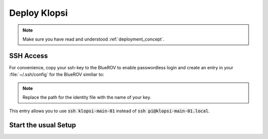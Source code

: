 Deploy Klopsi
=============

.. note::

   Make sure you have read and understood :ref:`deployment_concept`.

SSH Access
**********

For convenience, copy your ssh-key to the BlueROV to enable passwordless login and create an entry in your :file:`~/.ssh/config` for the BlueROV similiar to:

.. tabs::
   .. code-tab:: sh Pi in upper tube

      Host klopsi-main-01
          User pi
          Hostname klopsi-main-01.local
          IdentitiyFile "~/.ssh/id_ed25519"
   
   .. code-tab:: sh Pi in lower tube

      Host klopsi-buddy-01
          User pi
          Hostname klopsi-buddy-01.local
          IdentitiyFile "~/.ssh/id_ed25519"

.. note::

   Replace the path for the identity file with the name of your key.

This entry allows you to use :code:`ssh klopsi-main-01` instead of :code:`ssh pi@klopsi-main-01.local`.

Start the usual Setup
*********************

.. tabs::

   .. code-tab:: console klopsi-main-01
      
      $ ros2 launch hardware bluerov.launch.py vehicle_name:=bluerov01
   
   .. code-tab:: console klopsi-buddy-01
      
      $ ros2 launch hardware bluerov_buddy.launch.py vehicle_name:=bluerov01

